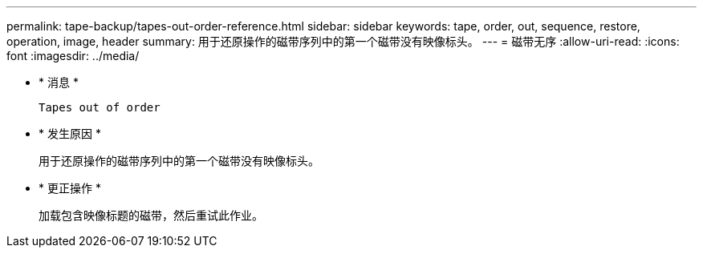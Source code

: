 ---
permalink: tape-backup/tapes-out-order-reference.html 
sidebar: sidebar 
keywords: tape, order, out, sequence, restore, operation, image, header 
summary: 用于还原操作的磁带序列中的第一个磁带没有映像标头。 
---
= 磁带无序
:allow-uri-read: 
:icons: font
:imagesdir: ../media/


* * 消息 *
+
`Tapes out of order`

* * 发生原因 *
+
用于还原操作的磁带序列中的第一个磁带没有映像标头。

* * 更正操作 *
+
加载包含映像标题的磁带，然后重试此作业。


